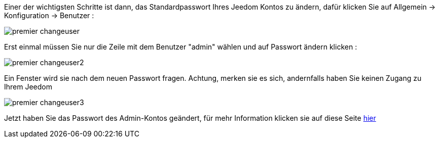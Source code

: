 Einer der wichtigsten Schritte ist dann, das Standardpasswort Ihres Jeedom Kontos zu ändern, dafür klicken Sie auf Allgemein -> Konfiguration -> Benutzer : 

image::../images/premier-changeuser.PNG[]

Erst einmal müssen Sie nur die Zeile mit dem Benutzer "admin" wählen und auf Passwort ändern klicken : 

image::../images/premier-changeuser2.PNG[]

Ein Fenster wird sie nach dem neuen Passwort fragen. Achtung, merken sie es sich, andernfalls haben Sie keinen Zugang zu Ihrem Jeedom 

image::../images/premier-changeuser3.PNG[]

Jetzt haben Sie das Passwort des Admin-Kontos geändert, für mehr Information klicken sie auf diese Seite link:https://www.jeedom.fr/doc/documentation/core/fr_FR/doc-core-user.html[hier]